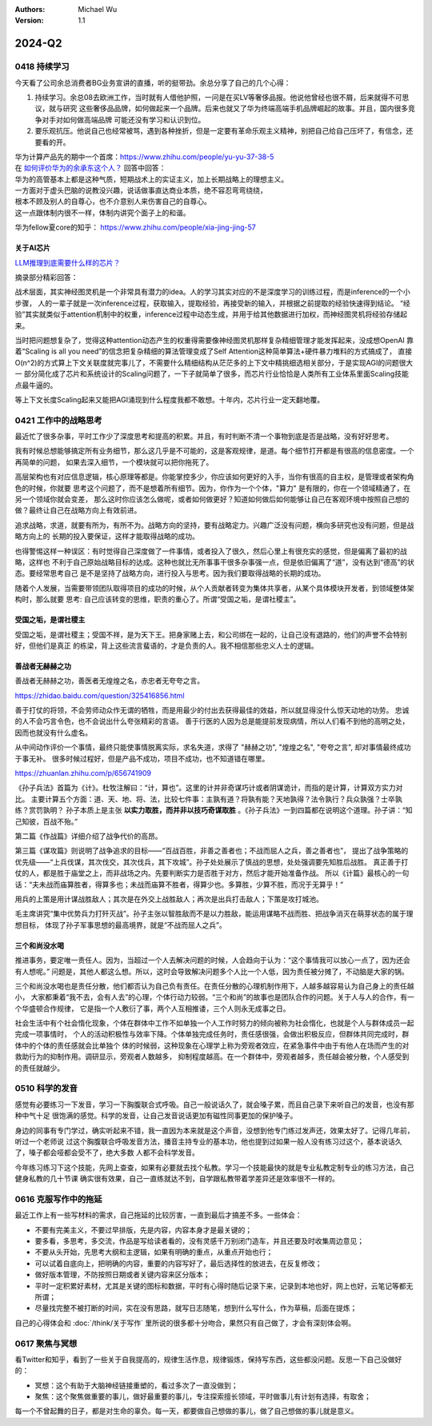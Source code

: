 .. Michael Wu 版权所有

:Authors: Michael Wu
:Version: 1.1

2024-Q2
**********

0418 持续学习
=============

今天看了公司余总消费者BG业务宣讲的直播，听的挺带劲。余总分享了自己的几个心得：

1. 持续学习。余总08去欧洲工作，当时就有人借他护照，一问是在买LV等奢侈品报。他说他曾经也很不屑，后来就得不可思议，就与研究
   这些奢侈品品牌，如何做起来一个品牌。后来也就又了华为终端高端手机品牌崛起的故事。并且，国内很多竞争对手对如何做高端品牌
   可能还没有学习和认识到位。
2. 要乐观抗压。他说自己也经常被骂，遇到各种挫折，但是一定要有革命乐观主义精神，别把自己给自己压坏了，有信念，还要看的开。

| 华为计算产品先的期中一个首席：https://www.zhihu.com/people/yu-yu-37-38-5
| 在 `如何评价华为的余承东这个人？ <https://www.zhihu.com/question/265451154/answer/3229311818>`_  回答中回答：

| 华为的高管基本上都是这种气质，短期战术上的实证主义，加上长期战略上的理想主义。
| 一方面对于虚头巴脑的说教没兴趣，说话做事直达商业本质，绝不容忍弯弯绕绕，
| 根本不顾及别人的自尊心，也不介意别人来伤害自己的自尊心。
| 这一点跟体制内很不一样，体制内讲究个面子上的和谐。

华为fellow夏core的知乎： https://www.zhihu.com/people/xia-jing-jing-57

关于AI芯片
----------

`LLM推理到底需要什么样的芯片？ <https://zhuanlan.zhihu.com/p/683359705>`_ 

摘录部分精彩回答：

战术层面，其实神经图灵机是一个非常具有潜力的idea。人的学习其实对应的不是深度学习的训练过程，而是inference的一个小步骤，
人的一辈子就是一次inference过程，获取输入，提取经验，再接受新的输入，并根据之前提取的经验快速得到结论。
“经验”其实就类似于attention机制中的权重，inference过程中动态生成，并用于给其他数据进行加权，而神经图灵机将经验存储起来。

当时把问题想复杂了，觉得这种attention动态产生的权重得需要像神经图灵机那样复杂精细管理才能发挥起来，没成想OpenAI
靠着“Scaling is all you need”的信念把复杂精细的算法管理变成了Self Attention这种简单算法+硬件暴力堆料的方式搞成了，
直接O(n^2)的方式算上下文关联度就完事儿了，不需要什么精细结构从茫茫多的上下文中精挑细选相关部分，于是实现AGI的问题很大一
部分简化成了芯片和系统设计的Scaling问题了，一下子就简单了很多，而芯片行业恰恰是人类所有工业体系里面Scaling技能点最牛逼的。

等上下文长度Scaling起来又能把AGI涌现到什么程度我都不敢想。十年内，芯片行业一定天翻地覆。

0421 工作中的战略思考
=====================


最近忙了很多杂事，平时工作少了深度思考和提高的积累。并且，有时判断不清一个事物到底是否是战略，没有好好思考。

我有时候总想能够搞定所有业务细节，那么这几乎是不可能的，这是客观规律，是道。每个细节打开都是有很高的信息密度。一个再简单的问题，
如果去深入细节，一个模块就可以把你拖死了。

高层架构也有对应信息逻辑，核心原理等都是。你能掌控多少，你应该如何更好的入手，当你有很高的自主权，是管理或者架构角色的时候，你就要
思考这个问题了，而不是想着所有细节。因为，你作为一个个体，"算力" 是有限的，你在一个领域精通了，在另一个领域你就会变差，
那么这时你应该怎么做呢，或者如何做更好？知道如何做后如何能够让自己在客观环境中按照自己想的做？最终让自己在战略方向上有效前进。

追求战略，求道，就要有所为，有所不为。战略方向的坚持，要有战略定力。兴趣广泛没有问题，横向多研究也没有问题，但是战略方向上的
长期的投入要保证，这样才能取得战略的成功。

也得警惕这样一种误区：有时觉得自己深度做了一件事情，或者投入了很久，然后心里上有很充实的感觉，但是偏离了最初的战略，这样也
不利于自己原始战略目标的达成。这种也就比无所事事干很多杂事强一点，但是依旧偏离了“道”，没有达到“德高”的状态。要经常思考自己
是不是坚持了战略方向，进行投入与思考。因为我们要取得战略的长期的成功。

随着个人发展，当需要带领团队取得项目的成功的时候，从个人贡献者转变为集体共享者，从某个具体模块开发者，到领域整体架构时，那么就要
思考: 自己应该转变的思维，职责的重心了。所谓“受国之垢，是谓社稷主”。

受国之垢，是谓社稷主
---------------------

受国之垢，是谓社稷主；受国不祥，是为天下王。把身家赌上去，和公司绑在一起的，让自己没有退路的，他们的声誉不会特别好，但他们是真正
的栋梁，背上这些流言蜚语的，才是负责的人。我不相信那些忠义人士的逻辑。

善战者无赫赫之功
-----------------

善战者无赫赫之功，善医者无煌煌之名，赤忠者无夸夸之言。

https://zhidao.baidu.com/question/325416856.html

善于打仗的将领，不会劳师动众作无谓的牺牲，而是用最少的付出去获得最佳的效益，所以就显得没什么惊天动地的功劳。
忠诚的人不会巧言令色，也不会说出什么夸张精彩的言语。
善于行医的人因为总是能提前发现病情，所以人们看不到他的高明之处，因而也就没有什么虚名。

从中间动作评价一个事情，最终只能使事情脱离实际，求名失道，求得了 "赫赫之功", "煌煌之名", "夸夸之言", 却对事情最终成功于事无补。
很多时候过程好，但是产品不成功，项目不成功，也不知道错在哪里。

https://zhuanlan.zhihu.com/p/656741909

《孙子兵法》首篇为《计》。杜牧注解曰：“计，算也”。这里的计并非奇谋巧计或者阴谋诡计，而指的是计算，计算双方实力对比。
主要计算五个方面：道、天、地、将、法，比较七件事：主孰有道？将孰有能？天地孰得？法令孰行？兵众孰强？士卒孰练？赏罚孰明？
孙子本质上是主张 **以实力取胜，而并非以技巧奇谋取胜** 。《孙子兵法》一到四篇都在说明这个道理。孙子讲：“知己知彼，百战不殆。”

第二篇《作战篇》详细介绍了战争代价的高昂。

第三篇《谋攻篇》则说明了战争追求的目标——“百战百胜，非善之善者也；不战而屈人之兵，善之善者也”，
提出了战争策略的优先级——“上兵伐谋，其次伐交，其次伐兵，其下攻城”。孙子处处展示了慎战的思想，处处强调要先知胜后战胜。
真正善于打仗的人，都是胜于庙堂之上，而非战场之内。先要判断实力是否胜于对方，然后才能开始准备作战。
所以《计篇》最核心的一句话：“夫未战而庙算胜者，得算多也；未战而庙算不胜者，得算少也。多算胜，少算不胜，而况于无算乎！”

用兵的上策是用计谋战胜敌人；其次是在外交上战胜敌人；再次是出兵打击敌人；下策是攻打城池。

毛主席讲究“集中优势兵力打歼灭战”。孙子主张以智胜敌而不是以力胜敌，能运用谋略不战而胜、把战争消灭在萌芽状态的属于理想目标，
体现了孙子军事思想的最高境界，就是“不战而屈人之兵”。

三个和尚没水喝
---------------

推进事务，要定唯一责任人。因为，当超过一个人去解决问题的时候，人会趋向于认为：“这个事情我可以放心一点了，因为还会有人想呢。” 
问题是，其他人都这么想。所以，这时会导致解决问题多个人比一个人低，因为责任被分摊了，不动脑是大家的锅。

三个和尚没水喝也是责任分散，他们都否认为自己负有责任。在责任分散的心理机制作用下，人越多越容易认为自己身上的责任越小，
大家都秉着“我不去，会有人去”的心理，个体行动力较弱。“三个和尚”的故事也是团队合作的问题。关于人与人的合作，有一个华盛顿合作规律，
它是指一个人敷衍了事，两个人互相推诿，三个人则永无成事之日。

社会生活中有个社会惰化现象，个体在群体中工作不如单独一个人工作时努力的倾向被称为社会惰化，也就是个人与群体成员一起完成一项事情时，
个人的活动积极性与效率下降。个体单独完成任务时，责任感很强，会做出积极反应，但群体共同完成时，群体中的个体的责任感就会比单独个
体的时候弱，这种现象在心理学上称为旁观者效应，在紧急事件中由于有他人在场而产生的对救助行为的抑制作用。调研显示，旁观者人数越多，
抑制程度越高。在一个群体中，旁观者越多，责任越会被分散，个人感受到的责任就越少。

0510 科学的发音
================

感觉有必要练习一下发音，学习一下胸腹联合式呼吸。自己一般说话久了，就会嗓子累，而且自己录下来听自己的发音，也没有那种中气十足
很饱满的感觉。科学的发音，让自己发音说话更加有磁性同事更加的保护嗓子。

身边的同事有专门学过，确实听起来不错，我一直因为本来就是这个声音，没想到他专门练过发声还，效果太好了。记得几年前，听过一个老师说
过这个胸腹联合呼吸发音方法，播音主持专业的基本功，他也提到过如果一般人没有练习过这个，基本说话久了，嗓子都会哑都会受不了，绝大多数
人都不会科学发音。

今年练习练习下这个技能，先网上查查，如果有必要就去找个私教。学习一个技能最快的就是专业私教定制专业的练习方法，自己健身私教的几十节课
确实很有效果，自己一直练就达不到，自学跟私教带着学差异还是效率很不一样的。

0616 克服写作中的拖延
======================

最近工作上有一些写材料的需求，自己拖延的比较厉害，一直到最后才搞差不多。一些体会：

- 不要有完美主义，不要过早排版，先是内容，内容本身才是最关键的；
- 要多看，多思考，多交流，作品是写给读者看的，没有灵感千万别闭门造车，并且还要及时收集周边意见；
- 不要从头开始，先思考大纲和主逻辑，如果有明确的重点，从重点开始也行；
- 可以试着自底向上，把明确的内容，重要的内容写好了，最后选择性的放进去，在反复修改；
- 做好版本管理，不防按照日期或者关键内容来区分版本；
- 平时一定积累好素材，尤其是关键的图标和数据，平时有心得时随后记录下来，记录到本地也好，网上也好，云笔记等都无所谓；
- 尽量找完整不被打断的时间，实在没有思路，就写日志随笔，想到什么写什么，作为草稿，后面在提炼；

自己的心得体会和 :doc:`/think/关于写作` 里所说的很多都十分吻合，果然只有自己做了，才会有深刻体会啊。

0617 聚焦与冥想
===============

看Twitter和知乎，看到了一些关于自我提高的，规律生活作息，规律锻炼，保持写东西，这些都没问题。反思一下自己没做好的：

- 冥想：这个有助于大脑神经链接重塑的，看过多次了一直没做到；
- 聚焦：这个聚焦做重要的事儿，做好最重要的事儿，专注探索擅长领域，平时做事儿有计划有选择，有取舍；

每一个不曾起舞的日子，都是对生命的辜负。每一天，都要做自己想做的事儿，做了自己想做的事儿就是意义。
